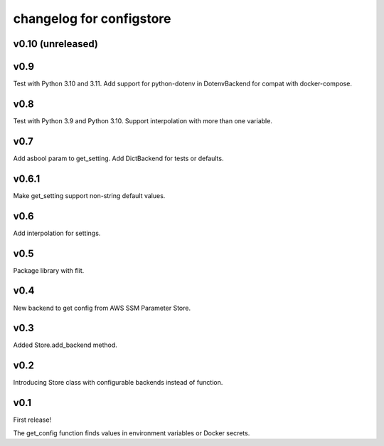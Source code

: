 ~~~~~~~~~~~~~~~~~~~~~~~~~~~
 changelog for configstore
~~~~~~~~~~~~~~~~~~~~~~~~~~~

v0.10 (unreleased)
=====


v0.9
====

Test with Python 3.10 and 3.11.
Add support for python-dotenv in DotenvBackend for compat
with docker-compose.


v0.8
====

Test with Python 3.9 and Python 3.10.
Support interpolation with more than one variable.


v0.7
====

Add asbool param to get_setting.
Add DictBackend for tests or defaults.


v0.6.1
======

Make get_setting support non-string default values.


v0.6
====

Add interpolation for settings.


v0.5
====

Package library with flit.


v0.4
====

New backend to get config from AWS SSM Parameter Store.


v0.3
====

Added Store.add_backend method.


v0.2
====

Introducing Store class with configurable backends instead of function.


v0.1
====

First release!

The get_config function finds values in environment variables
or Docker secrets.
